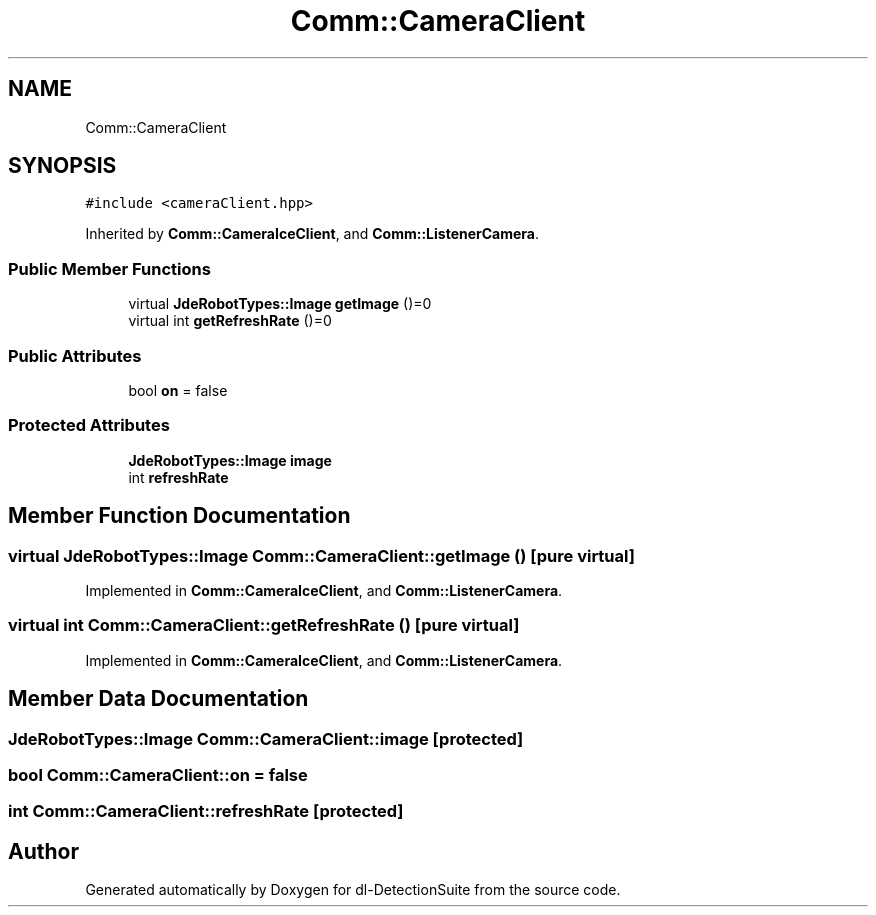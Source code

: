 .TH "Comm::CameraClient" 3 "Sat Dec 15 2018" "Version 1.00" "dl-DetectionSuite" \" -*- nroff -*-
.ad l
.nh
.SH NAME
Comm::CameraClient
.SH SYNOPSIS
.br
.PP
.PP
\fC#include <cameraClient\&.hpp>\fP
.PP
Inherited by \fBComm::CameraIceClient\fP, and \fBComm::ListenerCamera\fP\&.
.SS "Public Member Functions"

.in +1c
.ti -1c
.RI "virtual \fBJdeRobotTypes::Image\fP \fBgetImage\fP ()=0"
.br
.ti -1c
.RI "virtual int \fBgetRefreshRate\fP ()=0"
.br
.in -1c
.SS "Public Attributes"

.in +1c
.ti -1c
.RI "bool \fBon\fP = false"
.br
.in -1c
.SS "Protected Attributes"

.in +1c
.ti -1c
.RI "\fBJdeRobotTypes::Image\fP \fBimage\fP"
.br
.ti -1c
.RI "int \fBrefreshRate\fP"
.br
.in -1c
.SH "Member Function Documentation"
.PP 
.SS "virtual \fBJdeRobotTypes::Image\fP Comm::CameraClient::getImage ()\fC [pure virtual]\fP"

.PP
Implemented in \fBComm::CameraIceClient\fP, and \fBComm::ListenerCamera\fP\&.
.SS "virtual int Comm::CameraClient::getRefreshRate ()\fC [pure virtual]\fP"

.PP
Implemented in \fBComm::CameraIceClient\fP, and \fBComm::ListenerCamera\fP\&.
.SH "Member Data Documentation"
.PP 
.SS "\fBJdeRobotTypes::Image\fP Comm::CameraClient::image\fC [protected]\fP"

.SS "bool Comm::CameraClient::on = false"

.SS "int Comm::CameraClient::refreshRate\fC [protected]\fP"


.SH "Author"
.PP 
Generated automatically by Doxygen for dl-DetectionSuite from the source code\&.
